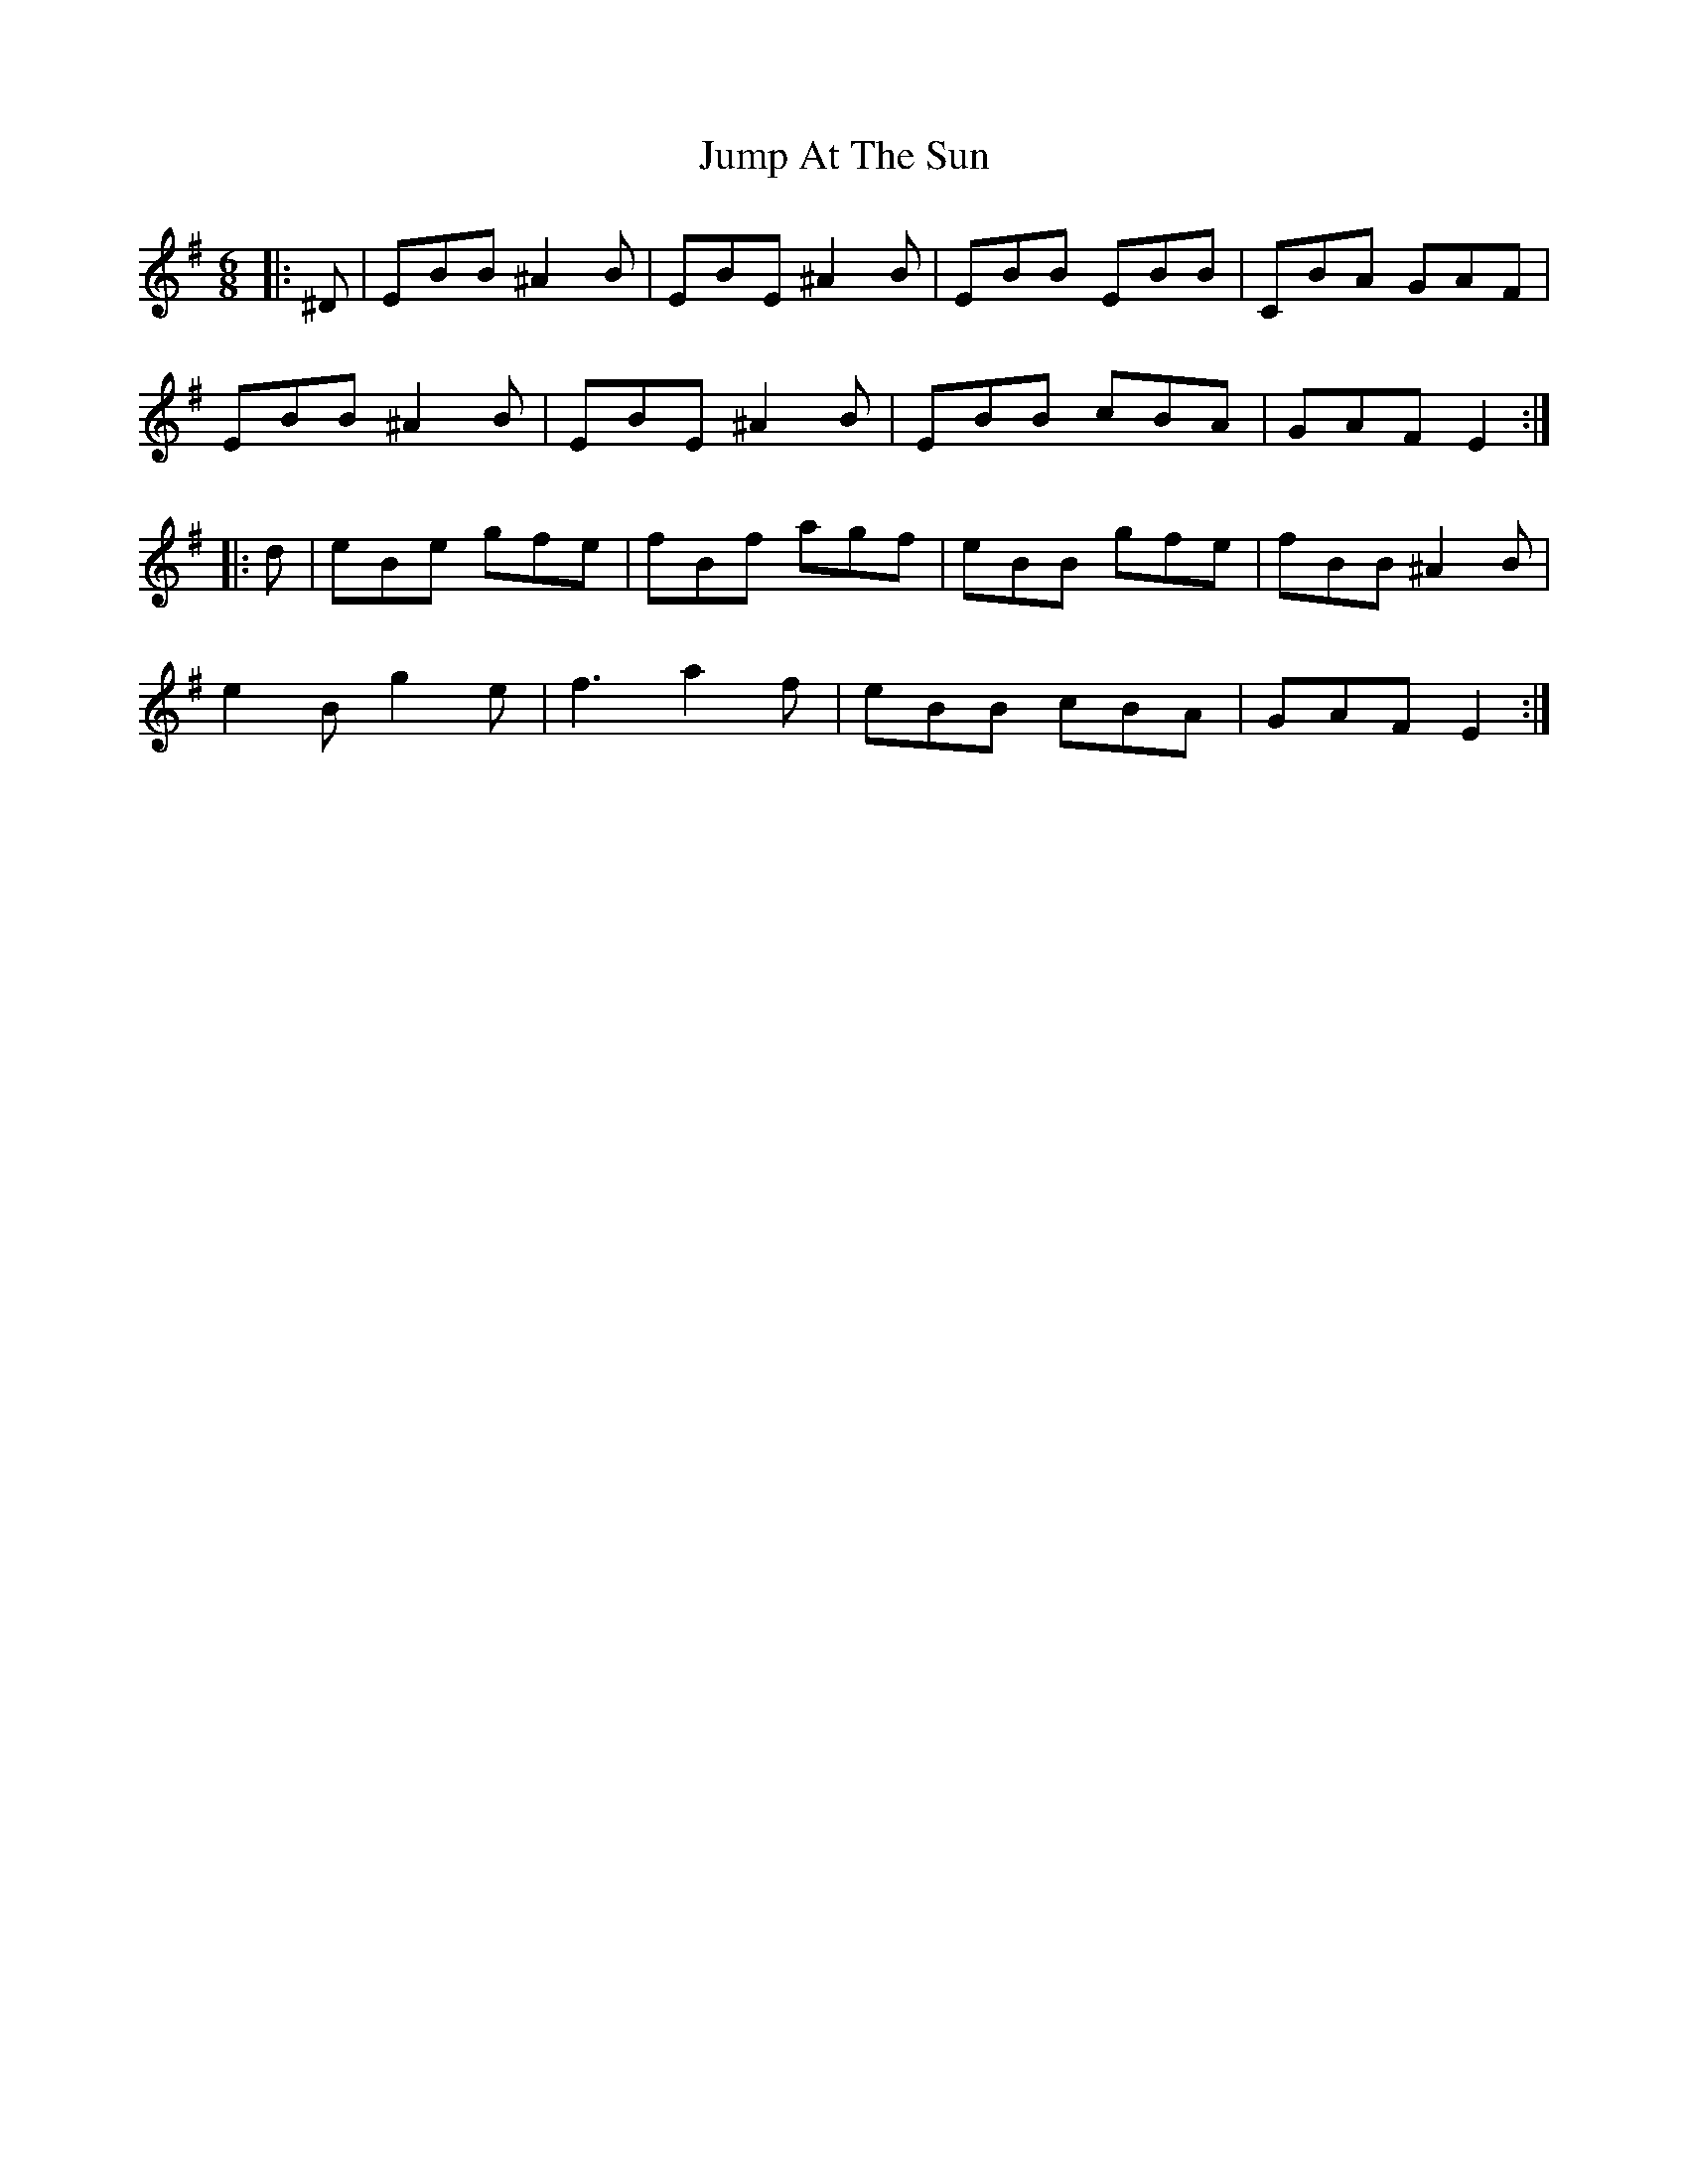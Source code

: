 X: 21033
T: Jump At The Sun
R: jig
M: 6/8
K: Eminor
|:^D|EBB ^A2 B|EBE ^A2 B|EBB EBB|CBA GAF|
EBB ^A2 B|EBE ^A2 B|EBB cBA|GAF E2:|
|:d|eBe gfe|fBf agf|eBB gfe|fBB ^A2 B|
e2 B g2 e|f3 a2 f|eBB cBA|GAF E2:|


